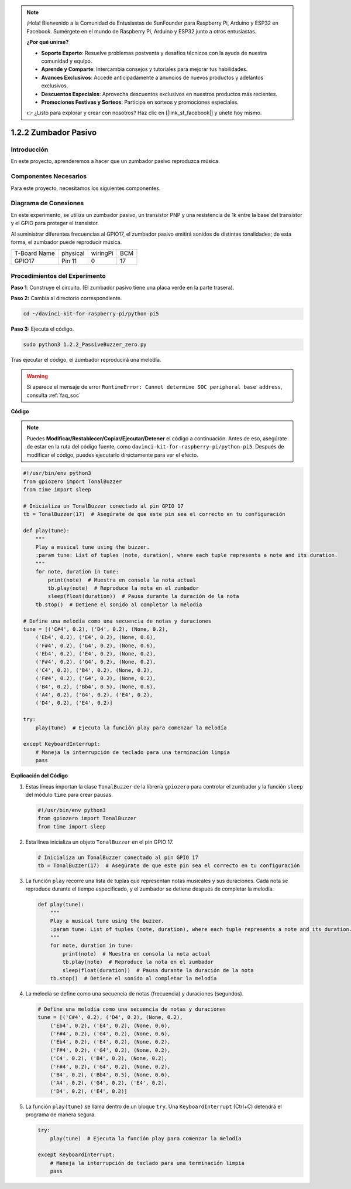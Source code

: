 .. note::

    ¡Hola! Bienvenido a la Comunidad de Entusiastas de SunFounder para Raspberry Pi, Arduino y ESP32 en Facebook. Sumérgete en el mundo de Raspberry Pi, Arduino y ESP32 junto a otros entusiastas.

    **¿Por qué unirse?**

    - **Soporte Experto**: Resuelve problemas postventa y desafíos técnicos con la ayuda de nuestra comunidad y equipo.
    - **Aprende y Comparte**: Intercambia consejos y tutoriales para mejorar tus habilidades.
    - **Avances Exclusivos**: Accede anticipadamente a anuncios de nuevos productos y adelantos exclusivos.
    - **Descuentos Especiales**: Aprovecha descuentos exclusivos en nuestros productos más recientes.
    - **Promociones Festivas y Sorteos**: Participa en sorteos y promociones especiales.

    👉 ¿Listo para explorar y crear con nosotros? Haz clic en [|link_sf_facebook|] y únete hoy mismo.

.. _1.2.2_py_pi5:

1.2.2 Zumbador Pasivo
========================

Introducción
---------------

En este proyecto, aprenderemos a hacer que un zumbador pasivo reproduzca música.

Componentes Necesarios
-------------------------

Para este proyecto, necesitamos los siguientes componentes. 

.. image:: ../python_pi5/img/1.2.2_passive_buzzer_list.png

.. raw:: html

   <br/>

Diagrama de Conexiones
------------------------

En este experimento, se utiliza un zumbador pasivo, un transistor PNP y una 
resistencia de 1k entre la base del transistor y el GPIO para proteger el transistor.

Al suministrar diferentes frecuencias al GPIO17, el zumbador pasivo emitirá 
sonidos de distintas tonalidades; de esta forma, el zumbador puede reproducir música.

============ ======== ======== ===
T-Board Name physical wiringPi BCM
GPIO17       Pin 11   0        17
============ ======== ======== ===

.. image:: ../python_pi5/img/1.2.2_passive_buzzer_schematic.png


Procedimientos del Experimento
----------------------------------

**Paso 1**: Construye el circuito. (El zumbador pasivo tiene una placa verde en la parte trasera).

.. image:: ../python_pi5/img/1.2.2_PassiveBuzzer_circuit.png

**Paso 2:** Cambia al directorio correspondiente.

.. raw:: html

   <run></run>

.. code-block::

    cd ~/davinci-kit-for-raspberry-pi/python-pi5

**Paso 3:** Ejecuta el código.

.. raw:: html

   <run></run>

.. code-block::

    sudo python3 1.2.2_PassiveBuzzer_zero.py

Tras ejecutar el código, el zumbador reproducirá una melodía.

.. warning::

    Si aparece el mensaje de error ``RuntimeError: Cannot determine SOC peripheral base address``, consulta :ref:`faq_soc` 

**Código**

.. note::

    Puedes **Modificar/Restablecer/Copiar/Ejecutar/Detener** el código a continuación. Antes de eso, asegúrate de estar en la ruta del código fuente, como ``davinci-kit-for-raspberry-pi/python-pi5``. Después de modificar el código, puedes ejecutarlo directamente para ver el efecto.

.. raw:: html

    <run></run>

.. code-block:: python

   #!/usr/bin/env python3
   from gpiozero import TonalBuzzer
   from time import sleep

   # Inicializa un TonalBuzzer conectado al pin GPIO 17
   tb = TonalBuzzer(17)  # Asegúrate de que este pin sea el correcto en tu configuración

   def play(tune):
       """
       Play a musical tune using the buzzer.
       :param tune: List of tuples (note, duration), where each tuple represents a note and its duration.
       """
       for note, duration in tune:
           print(note)  # Muestra en consola la nota actual
           tb.play(note)  # Reproduce la nota en el zumbador
           sleep(float(duration))  # Pausa durante la duración de la nota
       tb.stop()  # Detiene el sonido al completar la melodía

   # Define una melodía como una secuencia de notas y duraciones
   tune = [('C#4', 0.2), ('D4', 0.2), (None, 0.2),
       ('Eb4', 0.2), ('E4', 0.2), (None, 0.6),
       ('F#4', 0.2), ('G4', 0.2), (None, 0.6),
       ('Eb4', 0.2), ('E4', 0.2), (None, 0.2),
       ('F#4', 0.2), ('G4', 0.2), (None, 0.2),
       ('C4', 0.2), ('B4', 0.2), (None, 0.2),
       ('F#4', 0.2), ('G4', 0.2), (None, 0.2),
       ('B4', 0.2), ('Bb4', 0.5), (None, 0.6),
       ('A4', 0.2), ('G4', 0.2), ('E4', 0.2), 
       ('D4', 0.2), ('E4', 0.2)]

   try:
       play(tune)  # Ejecuta la función play para comenzar la melodía

   except KeyboardInterrupt:
       # Maneja la interrupción de teclado para una terminación limpia
       pass



**Explicación del Código**

1. Estas líneas importan la clase ``TonalBuzzer`` de la librería ``gpiozero`` para controlar el zumbador y la función ``sleep`` del módulo ``time`` para crear pausas.

   .. code-block:: python  

       #!/usr/bin/env python3
       from gpiozero import TonalBuzzer
       from time import sleep


2. Esta línea inicializa un objeto ``TonalBuzzer`` en el pin GPIO 17.
    
   .. code-block:: python
       
       # Inicializa un TonalBuzzer conectado al pin GPIO 17
       tb = TonalBuzzer(17)  # Asegúrate de que este pin sea el correcto en tu configuración


3. La función ``play`` recorre una lista de tuplas que representan notas musicales y sus duraciones. Cada nota se reproduce durante el tiempo especificado, y el zumbador se detiene después de completar la melodía.
    
   .. code-block:: python  

       def play(tune):
           """
           Play a musical tune using the buzzer.
           :param tune: List of tuples (note, duration), where each tuple represents a note and its duration.
           """
           for note, duration in tune:
               print(note)  # Muestra en consola la nota actual
               tb.play(note)  # Reproduce la nota en el zumbador
               sleep(float(duration))  # Pausa durante la duración de la nota
           tb.stop()  # Detiene el sonido al completar la melodía


4. La melodía se define como una secuencia de notas (frecuencia) y duraciones (segundos).
    
   .. code-block:: python

       # Define una melodía como una secuencia de notas y duraciones
       tune = [('C#4', 0.2), ('D4', 0.2), (None, 0.2),
           ('Eb4', 0.2), ('E4', 0.2), (None, 0.6),
           ('F#4', 0.2), ('G4', 0.2), (None, 0.6),
           ('Eb4', 0.2), ('E4', 0.2), (None, 0.2),
           ('F#4', 0.2), ('G4', 0.2), (None, 0.2),
           ('C4', 0.2), ('B4', 0.2), (None, 0.2),
           ('F#4', 0.2), ('G4', 0.2), (None, 0.2),
           ('B4', 0.2), ('Bb4', 0.5), (None, 0.6),
           ('A4', 0.2), ('G4', 0.2), ('E4', 0.2), 
           ('D4', 0.2), ('E4', 0.2)]  


5. La función ``play(tune)`` se llama dentro de un bloque ``try``. Una ``KeyboardInterrupt`` (Ctrl+C) detendrá el programa de manera segura.
    
   .. code-block:: python  
       
       try:
           play(tune)  # Ejecuta la función play para comenzar la melodía

       except KeyboardInterrupt:
           # Maneja la interrupción de teclado para una terminación limpia
           pass
